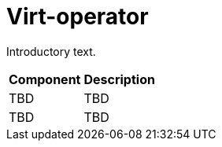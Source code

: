 // Module included in the following assemblies:
//
// * virt/about-virt-architecture.adoc

:_content-type: CONCEPT
[id="virt-about-virt-operator_{context}"]
= Virt-operator

Introductory text.
//Insert Illustration

[cols="1,1"]
|===
|*Component* | *Description*
|TBD
|TBD
|TBD
|TBD
|===
